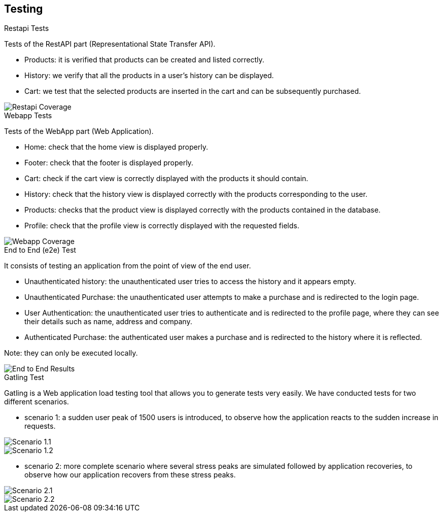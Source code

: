 [[section-testing]]
== Testing

.Restapi Tests
Tests of the RestAPI part (Representational State Transfer API).

* Products: it is verified that products can be created and listed correctly.
* History: we verify that all the products in a user's history can be displayed.
* Cart: we test that the selected products are inserted in the cart and can be subsequently purchased.

image::RestapiTest.png[Restapi Coverage]

.Webapp Tests
Tests of the WebApp part (Web Application).

* Home: check that the home view is displayed properly.
* Footer: check that the footer is displayed properly.
* Cart: check if the cart view is correctly displayed with the products it should contain.
* History: check that the history view is displayed correctly with the products corresponding to the user.
* Products: checks that the product view is displayed correctly with the products contained in the database.
* Profile: check that the profile view is correctly displayed with the requested fields.

image::WebappTest.png[Webapp Coverage]

.End to End (e2e) Test
It consists of testing an application from the point of view of the end user.

* Unauthenticated history: the unauthenticated user tries to access the history and it appears empty.
* Unauthenticated Purchase: the unauthenticated user attempts to make a purchase and is redirected to the login page.
* User Authentication: the unauthenticated user tries to authenticate and is redirected to the profile page, where they can see their details such as name, address and company.
* Authenticated Purchase: the authenticated user makes a purchase and is redirected to the history where it is reflected.

Note: they can only be executed locally.

image::E2ETest.png[End to End Results]

.Gatling Test
Gatling is a Web application load testing tool that allows you to generate tests very easily. We have conducted tests for two different scenarios.

* scenario 1: a sudden user peak of 1500 users is introduced, to observe how the application reacts to the sudden increase in requests.

image::GatlingTest_1_1.png[Scenario 1.1]

image::GatlingTest_1_2.png[Scenario 1.2]

* scenario 2: more complete scenario where several stress peaks are simulated followed by application recoveries, to observe how our application recovers from these stress peaks.

image::GatlingTest_2_1.png[Scenario 2.1]

image::GatlingTest_2_2.png[Scenario 2.2]
